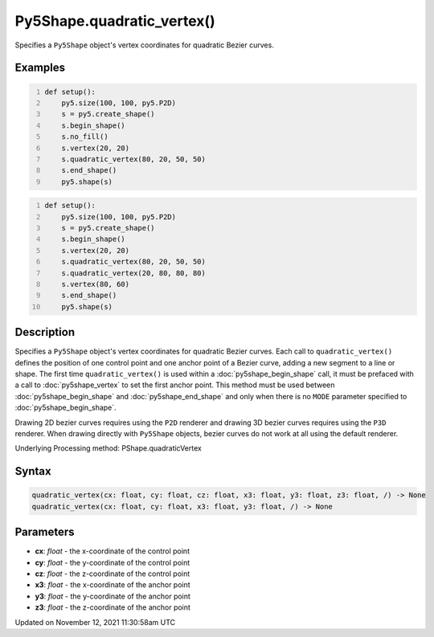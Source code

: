 Py5Shape.quadratic_vertex()
===========================

Specifies a ``Py5Shape`` object's vertex coordinates for quadratic Bezier curves.

Examples
--------

.. raw:: html

    <div class="example-table">

.. raw:: html

    <div class="example-row"><div class="example-cell-image">

.. image:: /images/reference/Py5Shape_bezier_vertex_0.png
    :alt: example picture for quadratic_vertex()

.. raw:: html

    </div><div class="example-cell-code">

.. code:: python
    :number-lines:

    def setup():
        py5.size(100, 100, py5.P2D)
        s = py5.create_shape()
        s.begin_shape()
        s.no_fill()
        s.vertex(20, 20)
        s.quadratic_vertex(80, 20, 50, 50)
        s.end_shape()
        py5.shape(s)

.. raw:: html

    </div></div>

.. raw:: html

    <div class="example-row"><div class="example-cell-image">

.. image:: /images/reference/Py5Shape_bezier_vertex_1.png
    :alt: example picture for quadratic_vertex()

.. raw:: html

    </div><div class="example-cell-code">

.. code:: python
    :number-lines:

    def setup():
        py5.size(100, 100, py5.P2D)
        s = py5.create_shape()
        s.begin_shape()
        s.vertex(20, 20)
        s.quadratic_vertex(80, 20, 50, 50)
        s.quadratic_vertex(20, 80, 80, 80)
        s.vertex(80, 60)
        s.end_shape()
        py5.shape(s)

.. raw:: html

    </div></div>

.. raw:: html

    </div>

Description
-----------

Specifies a ``Py5Shape`` object's vertex coordinates for quadratic Bezier curves. Each call to ``quadratic_vertex()`` defines the position of one control point and one anchor point of a Bezier curve, adding a new segment to a line or shape. The first time ``quadratic_vertex()`` is used within a :doc:`py5shape_begin_shape` call, it must be prefaced with a call to :doc:`py5shape_vertex` to set the first anchor point. This method must be used between :doc:`py5shape_begin_shape` and :doc:`py5shape_end_shape` and only when there is no ``MODE`` parameter specified to :doc:`py5shape_begin_shape`.

Drawing 2D bezier curves requires using the ``P2D`` renderer and drawing 3D bezier curves requires using the ``P3D`` renderer. When drawing directly with ``Py5Shape`` objects, bezier curves do not work at all using the default renderer.

Underlying Processing method: PShape.quadraticVertex

Syntax
------

.. code:: python

    quadratic_vertex(cx: float, cy: float, cz: float, x3: float, y3: float, z3: float, /) -> None
    quadratic_vertex(cx: float, cy: float, x3: float, y3: float, /) -> None

Parameters
----------

* **cx**: `float` - the x-coordinate of the control point
* **cy**: `float` - the y-coordinate of the control point
* **cz**: `float` - the z-coordinate of the control point
* **x3**: `float` - the x-coordinate of the anchor point
* **y3**: `float` - the y-coordinate of the anchor point
* **z3**: `float` - the z-coordinate of the anchor point


Updated on November 12, 2021 11:30:58am UTC

